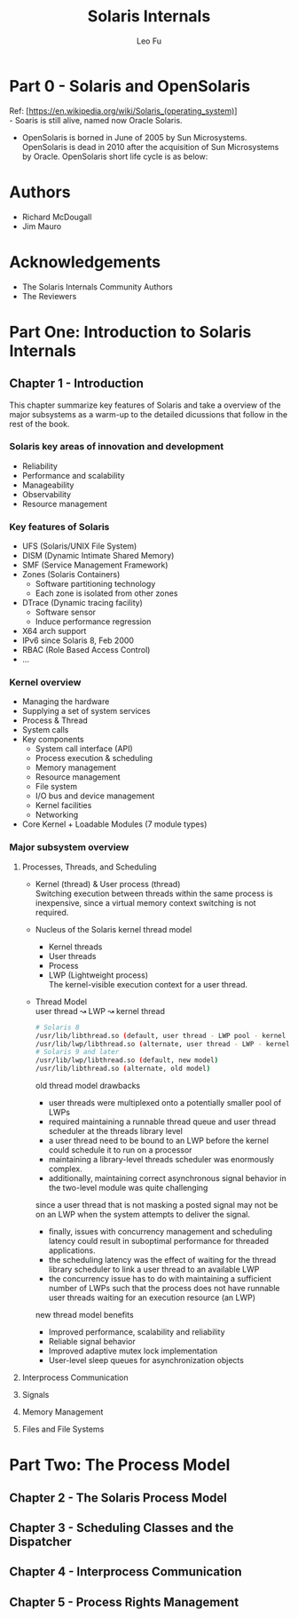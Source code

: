 #+TITLE: Solaris Internals
#+DESCRIPTION: <<Solaris Internals Ver 2>>
#+AUTHOR: Leo Fu

* Part 0 - Solaris and OpenSolaris
Ref: [https://en.wikipedia.org/wiki/Solaris_(operating_system)] \\
- Soaris is still alive, named now Oracle Solaris.
[[./images/Solaris-Version-History.png]]
- OpenSolaris is borned in June of 2005 by Sun Microsystems. OpenSolaris is dead in 2010 after the acquisition of Sun Microsystems by Oracle. OpenSolaris short life cycle is as below:
[[./images/OpenSolaris-Version-History.png]]
* Authors
- Richard McDougall
- Jim Mauro
* Acknowledgements
- The Solaris Internals Community Authors
- The Reviewers
* Part One: Introduction to Solaris Internals
** Chapter 1 - Introduction
This chapter summarize key features of Solaris and take a overview of the major subsystems as a warm-up to the detailed dicussions that follow in the rest of the book.
*** Solaris key areas of innovation and development
- Reliability
- Performance and scalability
- Manageability
- Observability
- Resource management
*** Key features of Solaris
- UFS (Solaris/UNIX File System)
- DISM (Dynamic Intimate Shared Memory)
- SMF (Service Management Framework)
- Zones (Solaris Containers)
  - Software partitioning technology
  - Each zone is isolated from other zones
- DTrace (Dynamic tracing facility)
  - Software sensor
  - Induce performance regression
- X64 arch support
- IPv6 since Solaris 8, Feb 2000
- RBAC (Role Based Access Control)
- ...
*** Kernel overview
- Managing the hardware
- Supplying a set of system services
- Process & Thread
- System calls
- Key components
  - System call interface (API)
  - Process execution & scheduling
  - Memory management
  - Resource management
  - File system
  - I/O bus and device management
  - Kernel facilities
  - Networking
- Core Kernel + Loadable Modules (7 module types)
*** Major subsystem overview
**** Processes, Threads, and Scheduling
- Kernel (thread) & User process (thread)\\
  Switching execution between threads within the same process is inexpensive, since a virtual memory context switching is not required.
- Nucleus of the Solaris kernel thread model
  - Kernel threads
  - User threads
  - Process
  - LWP (Lightweight process)\\
    The kernel-visible execution context for a user thread.
- Thread Model\\
  user thread ↝ LWP ↝ kernel thread
  #+begin_src sh
  # Solaris 8
  /usr/lib/libthread.so (default, user thread - LWP pool - kernel thread)
  /usr/lib/lwp/libthread.so (alternate, user thread - LWP - kernel thread)
  # Solaris 9 and later
  /usr/lib/lwp/libthread.so (default, new model)
  /usr/lib/libthread.so (alternate, old model)
  #+end_src
  old thread model drawbacks
  - user threads were multiplexed onto a potentially smaller pool of LWPs
  - required maintaining a runnable thread queue and user thread scheduler at the threads library level
  - a user thread need to be bound to an LWP before the kernel could schedule it to run on a processor
  - maintaining a library-level threads scheduler was enormously complex.
  - additionally, maintaining correct asynchronous signal behavior in the two-level module was quite challenging \\
  since a user thread that is not masking a posted signal may not be on an LWP when the system attempts to deliver the signal.
  - finally, issues with concurrency management and scheduling latency could result in suboptimal performance for threaded applications.
  - the scheduling latency was the effect of waiting for the thread library scheduler to link a user thread to an available LWP
  - the concurrency issue has to do with maintaining a sufficient number of LWPs such that the process does not have runnable user threads waiting for an execution resource (an LWP)
  new thread model benefits
  - Improved performance, scalability and reliability
  - Reliable signal behavior
  - Improved adaptive mutex lock implementation
  - User-level sleep queues for asynchronization objects
**** Interprocess Communication
**** Signals
**** Memory Management
**** Files and File Systems
* Part Two: The Process Model
** Chapter 2 - The Solaris Process Model
** Chapter 3 - Scheduling Classes and the Dispatcher
** Chapter 4 - Interprocess Communication
** Chapter 5 - Process Rights Management
